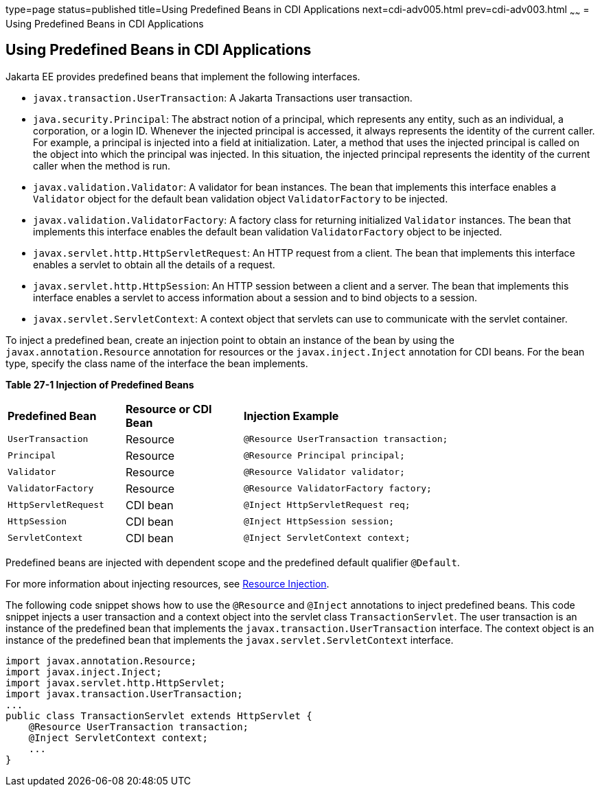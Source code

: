 type=page
status=published
title=Using Predefined Beans in CDI Applications
next=cdi-adv005.html
prev=cdi-adv003.html
~~~~~~
= Using Predefined Beans in CDI Applications


[[CJGHGDBA]][[using-predefined-beans-in-cdi-applications]]

Using Predefined Beans in CDI Applications
------------------------------------------

Jakarta EE provides predefined beans that implement the following
interfaces.

* `javax.transaction.UserTransaction`: A Jakarta Transactions user
transaction.
* `java.security.Principal`: The abstract notion of a principal, which
represents any entity, such as an individual, a corporation, or a login
ID. Whenever the injected principal is accessed, it always represents
the identity of the current caller. For example, a principal is injected
into a field at initialization. Later, a method that uses the injected
principal is called on the object into which the principal was injected.
In this situation, the injected principal represents the identity of the
current caller when the method is run.
* `javax.validation.Validator`: A validator for bean instances. The bean
that implements this interface enables a `Validator` object for the
default bean validation object `ValidatorFactory` to be injected.
* `javax.validation.ValidatorFactory`: A factory class for returning
initialized `Validator` instances. The bean that implements this
interface enables the default bean validation `ValidatorFactory` object
to be injected.
* `javax.servlet.http.HttpServletRequest`: An HTTP request from a
client. The bean that implements this interface enables a servlet to
obtain all the details of a request.
* `javax.servlet.http.HttpSession`: An HTTP session between a client and
a server. The bean that implements this interface enables a servlet to
access information about a session and to bind objects to a session.
* `javax.servlet.ServletContext`: A context object that servlets can use
to communicate with the servlet container.

To inject a predefined bean, create an injection point to obtain an
instance of the bean by using the `javax.annotation.Resource` annotation
for resources or the `javax.inject.Inject` annotation for CDI beans. For
the bean type, specify the class name of the interface the bean
implements.

[[sthref130]][[sthref131]]

*Table 27-1 Injection of Predefined Beans*

[width="80%",cols="20%,20%,40%"]
|=====================================================================
|*Predefined Bean* |*Resource or CDI Bean* |*Injection Example*
|`UserTransaction` |Resource |`@Resource UserTransaction transaction;`
|`Principal` |Resource |`@Resource Principal principal;`
|`Validator` |Resource |`@Resource Validator validator;`
|`ValidatorFactory` |Resource |`@Resource ValidatorFactory factory;`
|`HttpServletRequest` |CDI bean |`@Inject HttpServletRequest req;`
|`HttpSession` |CDI bean |`@Inject HttpSession session;`
|`ServletContext` |CDI bean |`@Inject ServletContext context;`
|=====================================================================


Predefined beans are injected with dependent scope and the predefined
default qualifier `@Default`.

For more information about injecting resources, see
link:injection001.html#BABHDCAI[Resource Injection].

The following code snippet shows how to use the `@Resource` and
`@Inject` annotations to inject predefined beans. This code snippet
injects a user transaction and a context object into the servlet class
`TransactionServlet`. The user transaction is an instance of the
predefined bean that implements the `javax.transaction.UserTransaction`
interface. The context object is an instance of the predefined bean that
implements the `javax.servlet.ServletContext` interface.

[source,oac_no_warn]
----
import javax.annotation.Resource;
import javax.inject.Inject;
import javax.servlet.http.HttpServlet;
import javax.transaction.UserTransaction;
...
public class TransactionServlet extends HttpServlet {
    @Resource UserTransaction transaction;
    @Inject ServletContext context;
    ...
}
----
